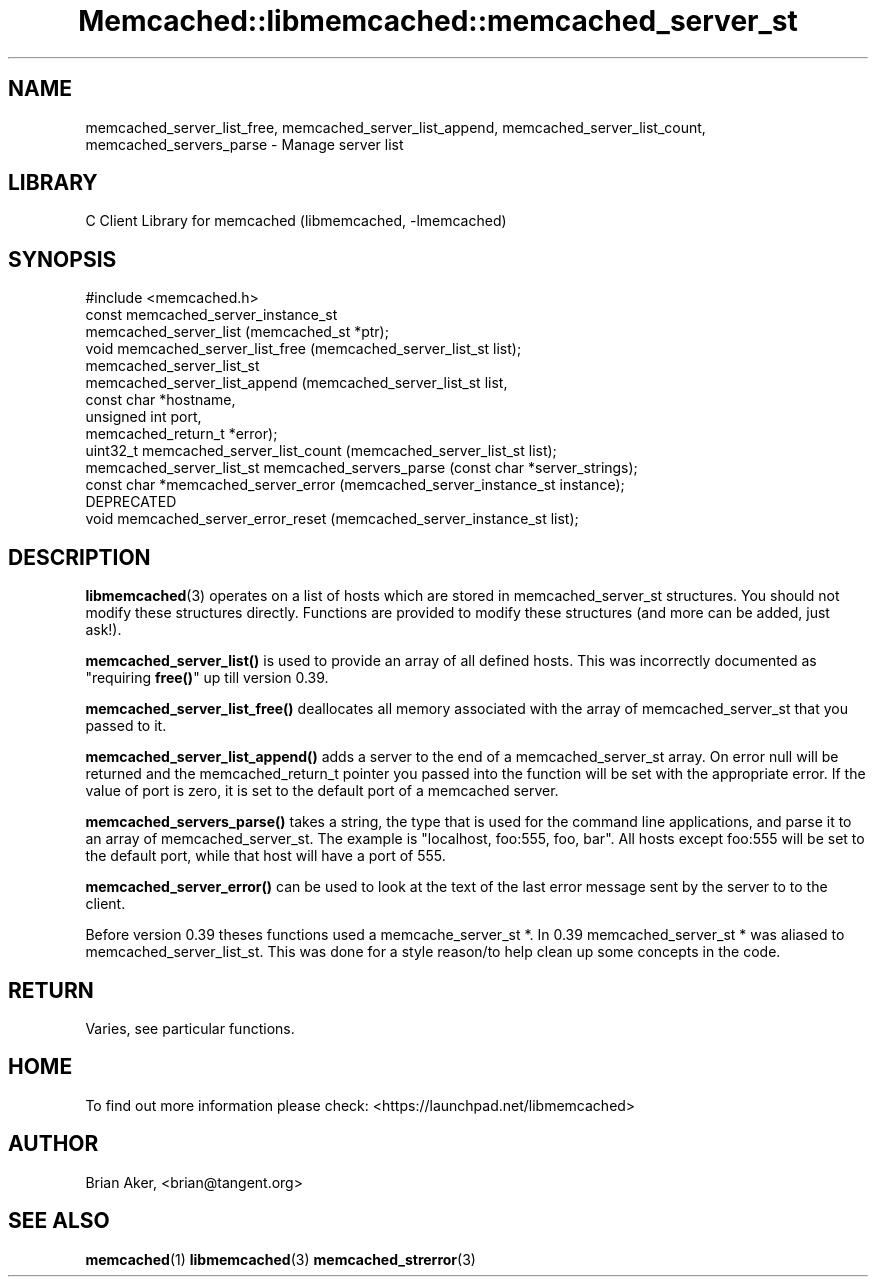 .\" -*- mode: troff; coding: utf-8 -*-
.\" Automatically generated by Pod::Man 5.01 (Pod::Simple 3.43)
.\"
.\" Standard preamble:
.\" ========================================================================
.de Sp \" Vertical space (when we can't use .PP)
.if t .sp .5v
.if n .sp
..
.de Vb \" Begin verbatim text
.ft CW
.nf
.ne \\$1
..
.de Ve \" End verbatim text
.ft R
.fi
..
.\" \*(C` and \*(C' are quotes in nroff, nothing in troff, for use with C<>.
.ie n \{\
.    ds C` ""
.    ds C' ""
'br\}
.el\{\
.    ds C`
.    ds C'
'br\}
.\"
.\" Escape single quotes in literal strings from groff's Unicode transform.
.ie \n(.g .ds Aq \(aq
.el       .ds Aq '
.\"
.\" If the F register is >0, we'll generate index entries on stderr for
.\" titles (.TH), headers (.SH), subsections (.SS), items (.Ip), and index
.\" entries marked with X<> in POD.  Of course, you'll have to process the
.\" output yourself in some meaningful fashion.
.\"
.\" Avoid warning from groff about undefined register 'F'.
.de IX
..
.nr rF 0
.if \n(.g .if rF .nr rF 1
.if (\n(rF:(\n(.g==0)) \{\
.    if \nF \{\
.        de IX
.        tm Index:\\$1\t\\n%\t"\\$2"
..
.        if !\nF==2 \{\
.            nr % 0
.            nr F 2
.        \}
.    \}
.\}
.rr rF
.\" ========================================================================
.\"
.IX Title "Memcached::libmemcached::memcached_server_st 3"
.TH Memcached::libmemcached::memcached_server_st 3 2015-05-07 "perl v5.38.2" "User Contributed Perl Documentation"
.\" For nroff, turn off justification.  Always turn off hyphenation; it makes
.\" way too many mistakes in technical documents.
.if n .ad l
.nh
.SH NAME
memcached_server_list_free, memcached_server_list_append,
memcached_server_list_count, memcached_servers_parse \- Manage server list
.SH LIBRARY
.IX Header "LIBRARY"
C Client Library for memcached (libmemcached, \-lmemcached)
.SH SYNOPSIS
.IX Header "SYNOPSIS"
.Vb 1
\&  #include <memcached.h>
\&
\&  const memcached_server_instance_st
\&    memcached_server_list (memcached_st *ptr);
\&
\&  void memcached_server_list_free (memcached_server_list_st list);
\&
\&  memcached_server_list_st
\&    memcached_server_list_append (memcached_server_list_st list, 
\&                                  const char *hostname,
\&                                  unsigned int port, 
\&                                  memcached_return_t *error);
\&
\&  uint32_t memcached_server_list_count (memcached_server_list_st list);
\&
\&  memcached_server_list_st memcached_servers_parse (const char *server_strings);
\&
\&  const char *memcached_server_error (memcached_server_instance_st instance);
\&
\&  DEPRECATED
\&  void memcached_server_error_reset (memcached_server_instance_st list);
.Ve
.SH DESCRIPTION
.IX Header "DESCRIPTION"
\&\fBlibmemcached\fR\|(3) operates on a list of hosts which are stored in
memcached_server_st structures. You should not modify these structures
directly. Functions are provided to modify these structures (and more can be
added, just ask!).
.PP
\&\fBmemcached_server_list()\fR is used to provide an array of all defined hosts.
This was incorrectly documented as "requiring \fBfree()\fR" up till version 0.39.
.PP
\&\fBmemcached_server_list_free()\fR deallocates all memory associated with the array
of memcached_server_st that you passed to it.
.PP
\&\fBmemcached_server_list_append()\fR adds a server to the end of a
memcached_server_st array. On error null will be returned and the
memcached_return_t pointer you passed into the function will be set with the
appropriate error. If the value of port is zero, it is set to the default
port of a memcached server.
.PP
\&\fBmemcached_servers_parse()\fR takes a string, the type that is used for the
command line applications, and parse it to an array of memcached_server_st.
The example is "localhost, foo:555, foo, bar". All hosts except foo:555 will
be set to the default port, while that host will have a port of 555.
.PP
\&\fBmemcached_server_error()\fR can be used to look at the text of the last error 
message sent by the server to to the client.
.PP
Before version 0.39 theses functions used a memcache_server_st *. In 0.39
memcached_server_st * was aliased to memcached_server_list_st. This was
done for a style reason/to help clean up some concepts in the code.
.SH RETURN
.IX Header "RETURN"
Varies, see particular functions.
.SH HOME
.IX Header "HOME"
To find out more information please check:
<https://launchpad.net/libmemcached>
.SH AUTHOR
.IX Header "AUTHOR"
Brian Aker, <brian@tangent.org>
.SH "SEE ALSO"
.IX Header "SEE ALSO"
\&\fBmemcached\fR\|(1) \fBlibmemcached\fR\|(3) \fBmemcached_strerror\fR\|(3)
